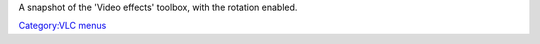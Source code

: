 A snapshot of the 'Video effects' toolbox, with the rotation enabled.

`Category:VLC menus <Category:VLC_menus>`__

